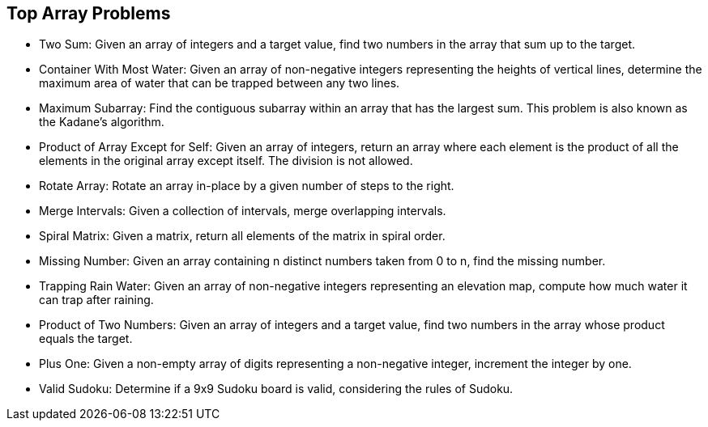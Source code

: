== Top Array Problems

* Two Sum: Given an array of integers and a target value, find two
numbers in the array that sum up to the target.
* Container With Most Water: Given an array of non-negative integers
representing the heights of vertical lines, determine the maximum area
of water that can be trapped between any two lines.
* Maximum Subarray: Find the contiguous subarray within an array that
has the largest sum. This problem is also known as the Kadane's
algorithm.
* Product of Array Except for Self: Given an array of integers, return
an array where each element is the product of all the elements in the
original array except itself. The division is not allowed.
* Rotate Array: Rotate an array in-place by a given number of steps to
the right.
* Merge Intervals: Given a collection of intervals, merge overlapping
intervals.
* Spiral Matrix: Given a matrix, return all elements of the matrix in
spiral order.
* Missing Number: Given an array containing n distinct numbers taken
from 0 to n, find the missing number.
* Trapping Rain Water: Given an array of non-negative integers
representing an elevation map, compute how much water it can trap after
raining.
* Product of Two Numbers: Given an array of integers and a target value,
find two numbers in the array whose product equals the target.
* Plus One: Given a non-empty array of digits representing a
non-negative integer, increment the integer by one.
* Valid Sudoku: Determine if a 9x9 Sudoku board is valid, considering
the rules of Sudoku.
